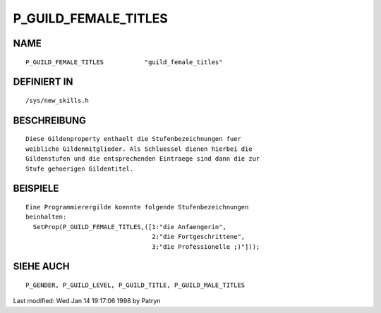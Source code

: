 P_GUILD_FEMALE_TITLES
=====================

NAME
----
::

	P_GUILD_FEMALE_TITLES		"guild_female_titles"         

DEFINIERT IN
------------
::

	/sys/new_skills.h

BESCHREIBUNG
------------
::

	Diese Gildenproperty enthaelt die Stufenbezeichnungen fuer
	weibliche Gildenmitglieder. Als Schluessel dienen hierbei die
	Gildenstufen und die entsprechenden Eintraege sind dann die zur
	Stufe gehoerigen Gildentitel.

BEISPIELE
---------
::

	Eine Programmierergilde koennte folgende Stufenbezeichnungen
	beinhalten:
	  SetProp(P_GUILD_FEMALE_TITLES,([1:"die Anfaengerin",
	                                  2:"die Fortgeschrittene",
	                                  3:"die Professionelle ;)"]));

SIEHE AUCH
----------
::

	P_GENDER, P_GUILD_LEVEL, P_GUILD_TITLE, P_GUILD_MALE_TITLES


Last modified: Wed Jan 14 19:17:06 1998 by Patryn

